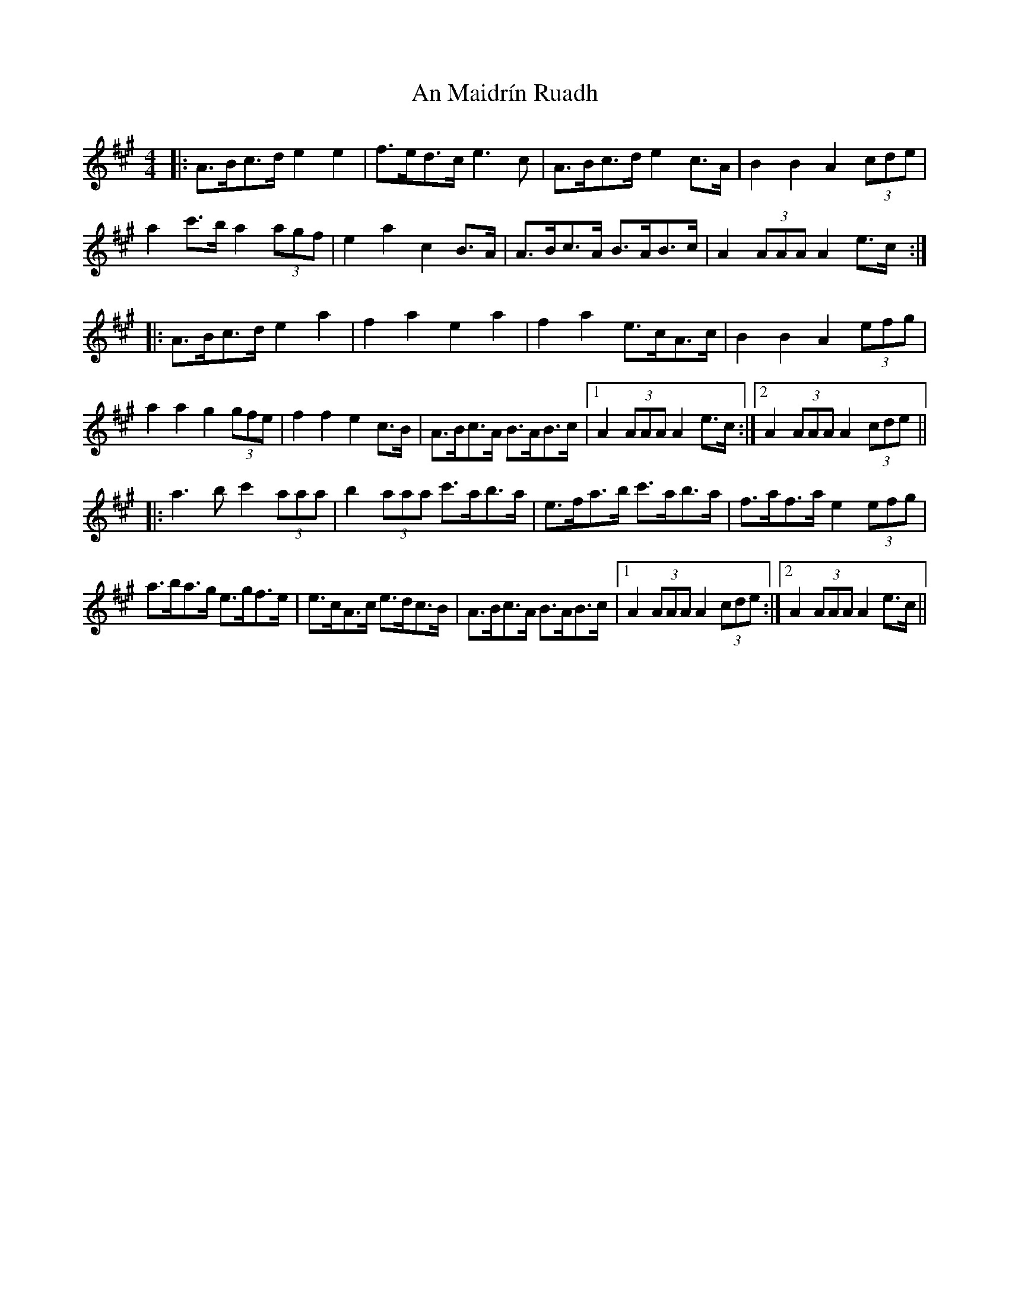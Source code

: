 X: 1315
T: An Maidrín Ruadh
R: hornpipe
M: 4/4
K: Amajor
|:A>Bc>d e2 e2|f>ed>c e3c|A>Bc>d e2c>A|B2B2 A2 (3cde|
a2c'>b a2(3agf|e2a2 c2B>A|A>Bc>A B>AB>c|A2 (3AAA A2e>c:|
|:A>Bc>d e2a2|f2a2 e2a2|f2a2 e>cA>c|B2B2 A2 (3efg|
a2 a2 g2 (3gfe|f2 f2 e2c>B|A>Bc>A B>AB>c|1 A2 (3AAA A2e>c:|2 A2 (3AAA A2 (3cde||
|:a3b c'2 (3aaa|b2 (3aaa c'>ab>a|e>fa>b c'>ab>a|f>af>a e2 (3efg|$
a>ba>g e>gf>e|e>cA>c e>dc>B|A>Bc>A B>AB>c|1 A2 (3AAA A2 (3cde:|2 A2 (3AAA A2e>c||

